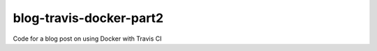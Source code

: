 blog-travis-docker-part2
========================

Code for a blog post on using Docker with Travis CI

